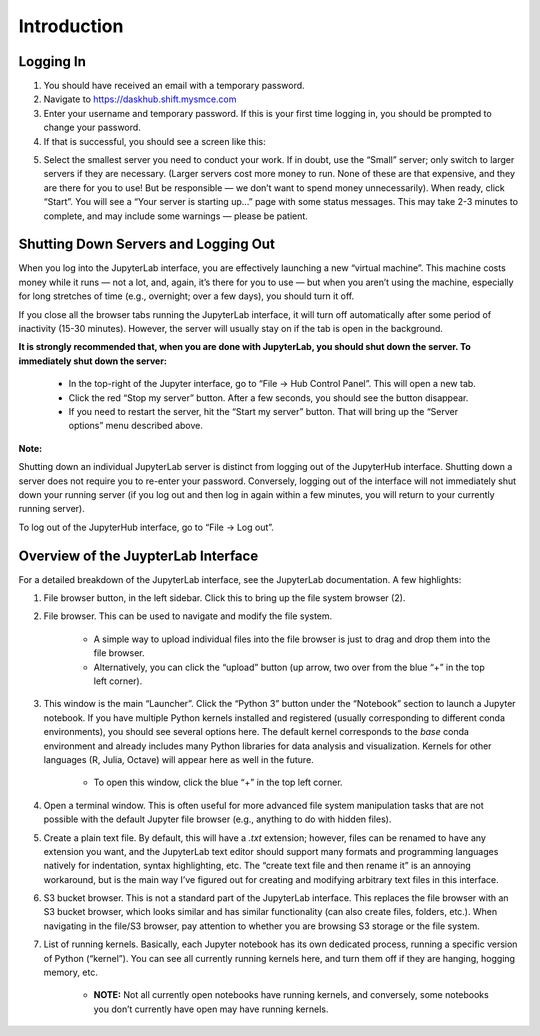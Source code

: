 ============
Introduction
============

Logging In
==========

1.  You should have received an email with a temporary password.

2.  Navigate to https://daskhub.shift.mysmce.com

3.  Enter your username and temporary password. If this is your first time logging in, you should be prompted to change your password.

4.  If that is successful, you should see a screen like this:

.. image:: ../images/server_options.jpg

5.  Select the smallest server you need to conduct your work. If in doubt, use the “Small” server; only switch to larger servers if they are necessary. (Larger servers cost more money to run. None of these are that expensive, and they are there for you to use! But be responsible — we don’t want to spend money unnecessarily). When ready, click “Start”. You will see a “Your server is starting up…” page with some status messages. This may take 2-3 minutes to complete, and may include some warnings — please be patient.


Shutting Down Servers and Logging Out
=====================================


When you log into the JupyterLab interface, you are effectively launching a new “virtual machine”. This machine costs money while it runs — not a lot, and, again, it’s there for you to use — but when you aren’t using the machine, especially for long stretches of time (e.g., overnight; over a few days), you should turn it off.

If you close all the browser tabs running the JupyterLab interface, it will turn off automatically after some period of inactivity (15-30 minutes). However, the server will usually stay on if the tab is open in the background.

**It is strongly recommended that, when you are done with JupyterLab, you should shut down the server. To immediately shut down the server:**

    * In the top-right of the Jupyter interface, go to “File → Hub Control Panel”. This will open a new tab.

    * Click the red “Stop my server” button. After a few seconds, you should see the button disappear.

    * If you need to restart the server, hit the “Start my server” button. That will bring up the “Server options” menu described above.

**Note:**

Shutting down an individual JupyterLab server is distinct from logging out of the JupyterHub interface. Shutting down a server does not require you to re-enter your password. Conversely, logging out of the interface will not immediately shut down your running server (if you log out and then log in again within a few minutes, you will return to your currently running server).

To log out of the JupyterHub interface, go to “File → Log out”.

Overview of the JuypterLab Interface
====================================

.. image:: ../images/juypter_inteface.jpg

For a detailed breakdown of the JupyterLab interface, see the JupyterLab documentation. A few highlights:

#. File browser button, in the left sidebar. Click this to bring up the file system browser (2).

#. File browser. This can be used to navigate and modify the file system.

    * A simple way to upload individual files into the file browser is just to drag and drop them into the file browser.

    * Alternatively, you can click the “upload” button (up arrow, two over from the blue “+” in the top left corner).

#. This window is the main “Launcher”. Click the “Python 3” button under the “Notebook” section to launch a Jupyter notebook. If you have multiple Python kernels installed and registered (usually corresponding to different conda environments), you should see several options here. The default kernel corresponds to the `base` conda environment and already includes many Python libraries for data analysis and visualization. Kernels for other languages (R, Julia, Octave) will appear here as well in the future.

    * To open this window, click the blue “+” in the top left corner.

#. Open a terminal window. This is often useful for more advanced file system manipulation tasks that are not possible with the default Jupyter file browser (e.g., anything to do with hidden files).

#. Create a plain text file. By default, this will have a `.txt` extension; however, files can be renamed to have any extension you want, and the JupyterLab text editor should support many formats and programming languages natively for indentation, syntax highlighting, etc. The “create text file and then rename it” is an annoying workaround, but is the main way I’ve figured out for creating and modifying arbitrary text files in this interface.

#. S3 bucket browser. This is not a standard part of the JupyterLab interface. This replaces the file browser with an S3 bucket browser, which looks similar and has similar functionality (can also create files, folders, etc.). When navigating in the file/S3 browser, pay attention to whether you are browsing S3 storage or the file system.

#. List of running kernels. Basically, each Jupyter notebook has its own dedicated process, running a specific version of Python (“kernel”). You can see all currently running kernels here, and turn them off if they are hanging, hogging memory, etc.

    * **NOTE:** Not all currently open notebooks have running kernels, and conversely, some notebooks you don’t currently have open may have running kernels.
